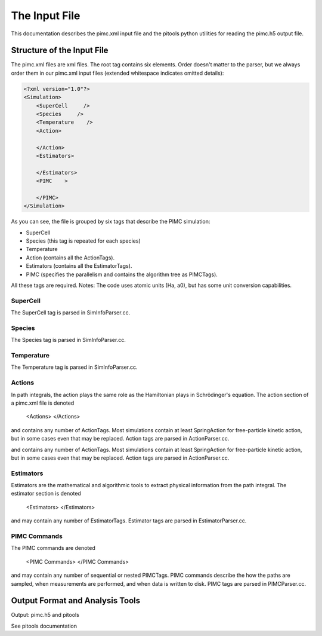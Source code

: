 The Input File
==============

This documentation describes the pimc.xml input file and the pitools 
python utilities for reading the pimc.h5 output file.

Structure of the Input File
--------------------------- 

The pimc.xml files are xml files. 
The root tag contains six elements. Order doesn't matter to the parser, 
but we always order them in our pimc.xml input files (extended whitespace
indicates omitted details):


.. code-block:: xml

   <?xml version="1.0"?>
   <Simulation>
       <SuperCell     />
       <Species     />
       <Temperature    />
       <Action>
               
       </Action>
       <Estimators>
               
       </Estimators>
       <PIMC    >
               
       </PIMC>
   </Simulation>
    
           
As you can see, the file is grouped by six tags that describe the PIMC 
simulation:

* SuperCell
* Species (this tag is repeated for each species)
* Temperature
* Action (contains all the ActionTags).
* Estimators (contains all the EstimatorTags).
* PIMC (specifies the parallelism and contains the algorithm tree as PIMCTags).
 
All these tags are required.   Notes: The code uses atomic units (Ha, a0), but has some unit conversion capabilities.  

SuperCell
`````````

The SuperCell tag is parsed in SimInfoParser.cc.

Species
```````

The Species tag is parsed in SimInfoParser.cc.

Temperature
```````````

The Temperature tag is parsed in SimInfoParser.cc.

Actions
```````

In path integrals, the action plays the same role as the Hamiltonian plays in Schrödinger's equation. The action section of a pimc.xml file is denoted

              <Actions>
              </Actions>
            
and contains any number of ActionTags. Most simulations contain at least SpringAction for free-particle kinetic action, but in some cases even that may be replaced. Action tags are parsed in ActionParser.cc.

and contains any number of ActionTags. Most simulations contain at least SpringAction for free-particle kinetic action, but in some cases even that may be replaced. Action tags are parsed in ActionParser.cc.

Estimators
``````````

Estimators are the mathematical and algorithmic tools to extract physical information from the path integral. The estimator section is denoted

              <Estimators>
              </Estimators>
          
and may contain any number of EstimatorTags. Estimator tags are parsed in EstimatorParser.cc.

PIMC Commands
`````````````

The PIMC commands are denoted

              <PIMC Commands>
              </PIMC Commands>
          
and may contain any number of sequential or nested PIMCTags. PIMC commands describe the how the paths are sampled, when measurements are performed, and when data is written to disk. PIMC tags are parsed in PIMCParser.cc.

Output Format and Analysis Tools
--------------------------------

Output: pimc.h5 and pitools

See pitools documentation
